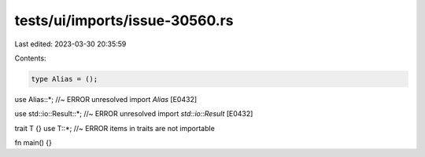 tests/ui/imports/issue-30560.rs
===============================

Last edited: 2023-03-30 20:35:59

Contents:

.. code-block:: rs

    type Alias = ();
use Alias::*; //~ ERROR unresolved import `Alias` [E0432]

use std::io::Result::*; //~ ERROR unresolved import `std::io::Result` [E0432]

trait T {}
use T::*; //~ ERROR items in traits are not importable

fn main() {}


